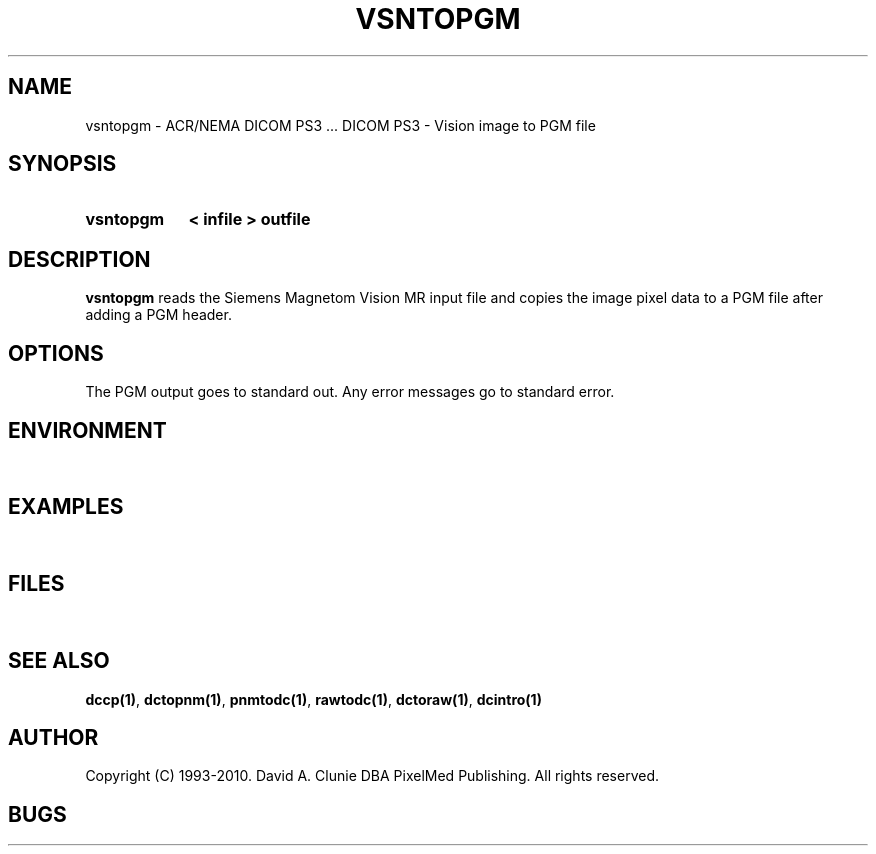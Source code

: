 .TH VSNTOPGM 1 "05 April 1998" "DICOM PS3" "DICOM PS3 - Vision to PGM file"
.SH NAME
vsntopgm \- ACR/NEMA DICOM PS3 ... DICOM PS3 - Vision image to PGM file
.SH SYNOPSIS
.HP 10
.B vsntopgm
.B < " infile"
.B > " outfile"
.SH DESCRIPTION
.LP
.B vsntopgm
reads the Siemens Magnetom Vision MR input file and copies the image
pixel data to a PGM file after adding a PGM header.
.SH OPTIONS
The PGM output goes to standard out.
Any error messages go to standard error.
.SH ENVIRONMENT
.LP
\ 
.SH EXAMPLES
.LP
\ 
.SH FILES
.LP
\ 
.SH SEE ALSO
.BR dccp(1) ,
.BR dctopnm(1) ,
.BR pnmtodc(1) ,
.BR rawtodc(1) ,
.BR dctoraw(1) ,
.BR dcintro(1)
.SH AUTHOR
Copyright (C) 1993-2010. David A. Clunie DBA PixelMed Publishing. All rights reserved.
.SH BUGS
